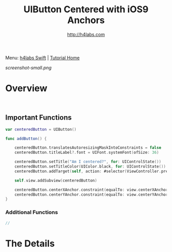#+STARTUP: showall
#+TITLE: UIButton Centered with iOS9 Anchors
#+AUTHOR: http://h4labs.com
#+HTML_HEAD: <link rel="stylesheet" type="text/css" href="/resources/css/myorg.css" />

Menu: [[http://www.h4labs.com/dev/ios/swift.html][h4labs Swift]] | [[file:../../README.org][Tutorial Home]]

[[screenshot-small.png]]

* Overview


#+BEGIN_SRC swift


#+END_SRC

** Important Functions

#+BEGIN_SRC swift
    var centeredButton = UIButton()
    
    func addButton() {
        
        centeredButton.translatesAutoresizingMaskIntoConstraints = false
        centeredButton.titleLabel?.font = UIFont.systemFont(ofSize: 36)
        
        centeredButton.setTitle("Am I centered?", for: UIControlState())
        centeredButton.setTitleColor(UIColor.black, for: UIControlState())
        centeredButton.addTarget(self, action: #selector(ViewController.pressed(_:)), for: .touchUpInside)
        
        self.view.addSubview(centeredButton)
        
        centeredButton.centerXAnchor.constraint(equalTo: view.centerXAnchor).isActive = true
        centeredButton.centerYAnchor.constraint(equalTo: view.centerYAnchor, constant: 0).isActive = true
    }
#+END_SRC

*** Additional Functions
#+BEGIN_SRC swift
//
#+END_SRC


* The Details
